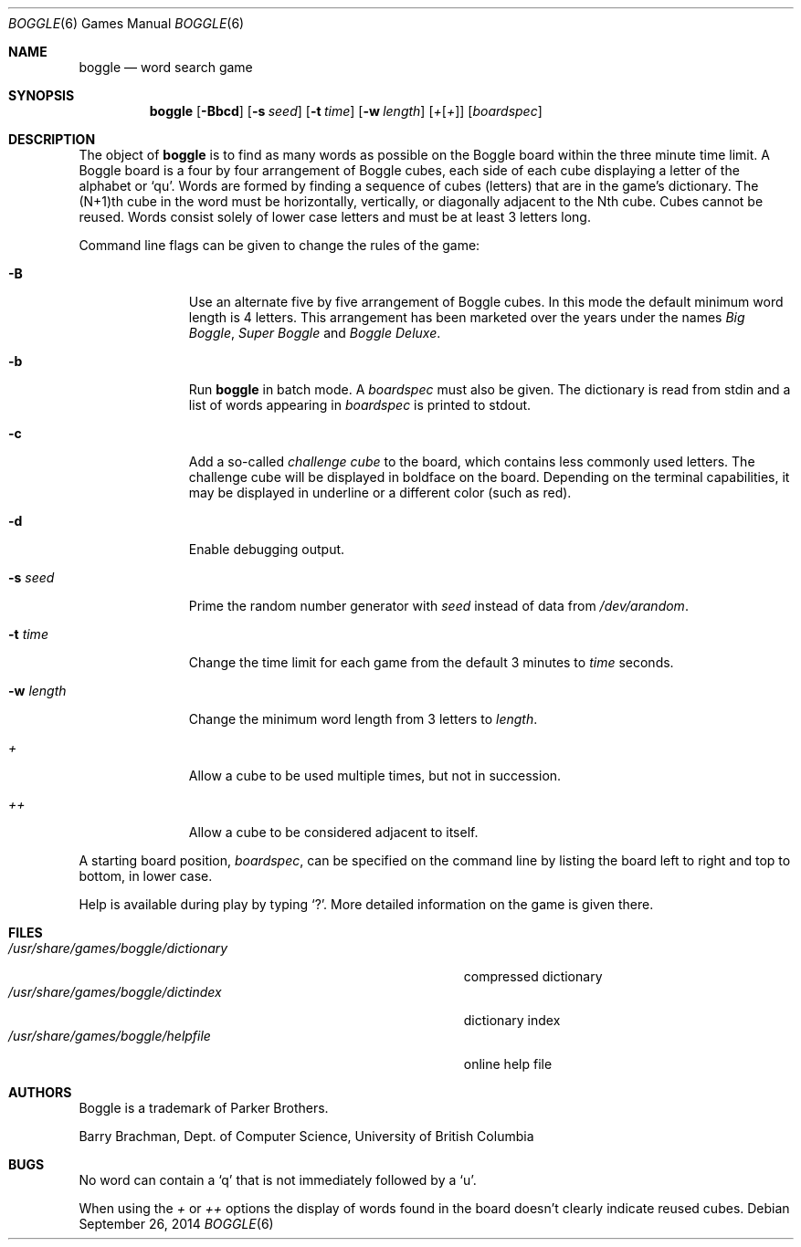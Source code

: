 .\"	$OpenBSD: boggle.6,v 1.18 2014/09/26 21:41:56 schwarze Exp $
.\"	$NetBSD: boggle.6,v 1.2 1995/03/21 12:14:35 cgd Exp $
.\"
.\" Copyright (c) 1997, Jason Downs.  All rights reserved.
.\"
.\" Redistribution and use in source and binary forms, with or without
.\" modification, are permitted provided that the following conditions
.\" are met:
.\" 1. Redistributions of source code must retain the above copyright
.\"    notice, this list of conditions and the following disclaimer.
.\" 2. Redistributions in binary form must reproduce the above copyright
.\"    notice, this list of conditions and the following disclaimer in the
.\"    documentation and/or other materials provided with the distribution.
.\"
.\" THIS SOFTWARE IS PROVIDED BY THE AUTHOR(S) ``AS IS'' AND ANY EXPRESS
.\" OR IMPLIED WARRANTIES, INCLUDING, BUT NOT LIMITED TO, THE IMPLIED
.\" WARRANTIES OF MERCHANTABILITY AND FITNESS FOR A PARTICULAR PURPOSE ARE
.\" DISCLAIMED.  IN NO EVENT SHALL THE AUTHOR(S) BE LIABLE FOR ANY DIRECT,
.\" INDIRECT, INCIDENTAL, SPECIAL, EXEMPLARY, OR CONSEQUENTIAL DAMAGES
.\" (INCLUDING, BUT NOT LIMITED TO, PROCUREMENT OF SUBSTITUTE GOODS OR
.\" SERVICES; LOSS OF USE, DATA, OR PROFITS; OR BUSINESS INTERRUPTION) HOWEVER
.\" CAUSED AND ON ANY THEORY OF LIABILITY, WHETHER IN CONTRACT, STRICT
.\" LIABILITY, OR TORT (INCLUDING NEGLIGENCE OR OTHERWISE) ARISING IN ANY WAY
.\" OUT OF THE USE OF THIS SOFTWARE, EVEN IF ADVISED OF THE POSSIBILITY OF
.\" SUCH DAMAGE.
.\"
.\" Copyright (c) 1993
.\"	The Regents of the University of California.  All rights reserved.
.\"
.\" This code is derived from software contributed to Berkeley by
.\" Barry Brachman.
.\"
.\" Redistribution and use in source and binary forms, with or without
.\" modification, are permitted provided that the following conditions
.\" are met:
.\" 1. Redistributions of source code must retain the above copyright
.\"    notice, this list of conditions and the following disclaimer.
.\" 2. Redistributions in binary form must reproduce the above copyright
.\"    notice, this list of conditions and the following disclaimer in the
.\"    documentation and/or other materials provided with the distribution.
.\" 3. Neither the name of the University nor the names of its contributors
.\"    may be used to endorse or promote products derived from this software
.\"    without specific prior written permission.
.\"
.\" THIS SOFTWARE IS PROVIDED BY THE REGENTS AND CONTRIBUTORS ``AS IS'' AND
.\" ANY EXPRESS OR IMPLIED WARRANTIES, INCLUDING, BUT NOT LIMITED TO, THE
.\" IMPLIED WARRANTIES OF MERCHANTABILITY AND FITNESS FOR A PARTICULAR PURPOSE
.\" ARE DISCLAIMED.  IN NO EVENT SHALL THE REGENTS OR CONTRIBUTORS BE LIABLE
.\" FOR ANY DIRECT, INDIRECT, INCIDENTAL, SPECIAL, EXEMPLARY, OR CONSEQUENTIAL
.\" DAMAGES (INCLUDING, BUT NOT LIMITED TO, PROCUREMENT OF SUBSTITUTE GOODS
.\" OR SERVICES; LOSS OF USE, DATA, OR PROFITS; OR BUSINESS INTERRUPTION)
.\" HOWEVER CAUSED AND ON ANY THEORY OF LIABILITY, WHETHER IN CONTRACT, STRICT
.\" LIABILITY, OR TORT (INCLUDING NEGLIGENCE OR OTHERWISE) ARISING IN ANY WAY
.\" OUT OF THE USE OF THIS SOFTWARE, EVEN IF ADVISED OF THE POSSIBILITY OF
.\" SUCH DAMAGE.
.\"
.\"	@(#)boggle.6	8.1 (Berkeley) 6/11/93
.\"
.Dd $Mdocdate: September 26 2014 $
.Dt BOGGLE 6
.Os
.Sh NAME
.Nm boggle
.Nd word search game
.Sh SYNOPSIS
.Nm boggle
.Op Fl Bbcd
.Op Fl s Ar seed
.Op Fl t Ar time
.Op Fl w Ar length
.Op Ar + Ns Op Ar +
.Op Ar boardspec
.Sh DESCRIPTION
The object of
.Nm
is to find as many words as possible on the Boggle board within the three
minute time limit.
A Boggle board is a four by four arrangement of Boggle cubes, each side of
each cube displaying a letter of the alphabet or
.Sq qu .
Words are formed by finding a sequence of cubes (letters) that are in the
game's dictionary.
The (N+1)th cube in the word must be horizontally,
vertically, or diagonally adjacent to the Nth cube.
Cubes cannot be reused.
Words consist solely of lower case letters and must be at least 3 letters long.
.Pp
Command line flags can be given to change the rules of the game:
.Bl -tag -width boardspec
.It Fl B
Use an alternate five by five arrangement of Boggle cubes.
In this mode the default minimum word length is 4 letters.
This arrangement has been marketed over the years under the names
.Em Big Boggle ,
.Em Super Boggle
and
.Em Boggle Deluxe .
.It Fl b
Run
.Nm
in batch mode.
A
.Ar boardspec
must also be given.
The dictionary is read from stdin and a list of words appearing in
.Ar boardspec
is printed to stdout.
.It Fl c
Add a so-called
.Em challenge cube
to the board, which contains less commonly used letters.
The challenge cube will be displayed in boldface on the board.
Depending on the terminal capabilities, it may be displayed in
underline or a different color (such as red).
.It Fl d
Enable debugging output.
.It Fl s Ar seed
Prime the random number generator with
.Ar seed
instead of data from
.Pa /dev/arandom .
.It Fl t Ar time
Change the time limit for each game from the default 3 minutes to
.Ar time
seconds.
.It Fl w Ar length
Change the minimum word length from 3 letters to
.Ar length .
.It Ar +
Allow a cube to be used multiple times, but not in succession.
.It Ar ++
Allow a cube to be considered adjacent to itself.
.El
.Pp
A starting board position,
.Ar boardspec ,
can be specified on the command line by
listing the board left to right and top to bottom, in lower case.
.Pp
Help is available during play by typing
.Sq \&? .
More detailed information on the game is given there.
.Sh FILES
.Bl -tag -width 36n -compact
.It Pa /usr/share/games/boggle/dictionary
compressed dictionary
.It Pa /usr/share/games/boggle/dictindex
dictionary index
.It Pa /usr/share/games/boggle/helpfile
online help file
.El
.Sh AUTHORS
Boggle is a trademark of Parker Brothers.
.Pp
.An Barry Brachman ,
Dept. of Computer Science, University of British Columbia
.Sh BUGS
No word can contain a
.Sq q
that is not immediately followed by a
.Sq u .
.Pp
When using the
.Ar +
or
.Ar ++
options the display of words found in the board doesn't clearly indicate
reused cubes.
